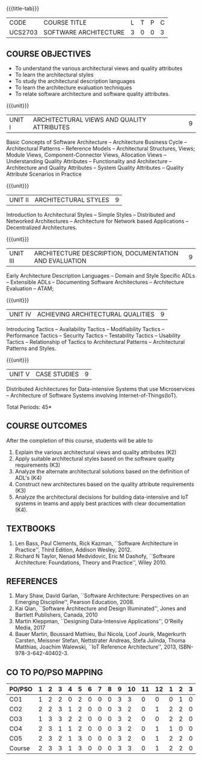 * 
:properties:
:author: Dr. K. Vallidevi
:date: 21st July, 2021
:end:

#+startup: showall

#+begin_comment
- 1. Split the first unit of M.E (SE) R2017 Software Architecture into two units
- 2. Removed the second unit on Software Design
- 3. The unit headings have been suitably changed
- 4. Five Course outcomes specified and aligned with units
- 5. Not Applicable
#+end_comment

#+startup: showall
{{{title-tab}}}
| CODE    | COURSE TITLE          | L | T | P | C |
| UCS2703 | SOFTWARE ARCHITECTURE | 3 | 0 | 0 | 3 |

** R2021 CHANGES :noexport:
1. UNIT 4 of R2018 is renamed as Achieving Qulaities in 2021 regulation


** COURSE OBJECTIVES
- To understand the various architectural views and quality attributes 
- To learn the architectural styles
- To study the architectural description languages
- To learn the architecture evaluation techniques
- To relate software architecture and software quality attributes.

{{{unit}}}
| UNIT I |ARCHITECTURAL VIEWS AND QUALITY ATTRIBUTES | 9 |
Basic Concepts of Software Architecture -- Architecture Business Cycle
-- Architectural Patterns -- Reference Models -- Architectural
Structures, Views; Module Views, Component-Connector Views, Allocation
Views -- Understanding Quality Attributes -- Functionality and
Architecture -- Architecture and Quality Attributes -- System Quality
Attributes -- Quality Attribute Scenarios in Practice

{{{unit}}}
| UNIT II |ARCHITECTURAL STYLES | 9 |
Introduction to Architectural Styles -- Simple Styles -- Distributed
and Networked Architectures -- Architecture for Network based
Applications -- Decentralized Architectures.

{{{unit}}}
| UNIT III | ARCHITECTURE DESCRIPTION, DOCUMENTATION AND EVALUATION | 9 |
Early Architecture Description Languages -- Domain and Style Specific
ADLs -- Extensible ADLs -- Documenting Software Architectures --
Architecture Evaluation -- ATAM;

{{{unit}}}
| UNIT IV | ACHIEVING ARCHITECTURAL QUALITIES | 9 |
Introducing Tactics -- Availability Tactics -- Modifiability Tactics
-- Performance Tactics -- Security Tactics -- Testability Tactics --
Usability Tactics -- Relationship of Tactics to Architectural Patterns
-- Architectural Patterns and Styles.

{{{unit}}}
| UNIT V | CASE STUDIES | 9 |
Distributed Architectures for Data-intensive Systems that use
Microservices -- Architecture of Software Systems involving
Internet-of-Things(IoT).

\hfill *Total Periods: 45*

** COURSE OUTCOMES
After the completion of this course, students will be able to 
1. Explain the various architectural views and quality attributes (K2)
2. Apply suitable architectural styles based on the software quality
   requirements (K3)
3. Analyze the alternate architectural solutions based on the
   definition of ADL's (K4)
4. Construct new architectures based on the quality attribute
   requirements (K3)
5. Analyze the architectural decisions for building data-intensive and
   IoT systems in teams and apply best practices with clear
   documentation (K4).

** TEXTBOOKS  
1. Len Bass, Paul Clements, Rick Kazman, ``Software Architecture in
   Practice'', Third Edition, Addison Wesley, 2012.
2. Richard N Taylor, Nenad Medvidovic, Eric M Dashofy, ``Software
   Architecture: Foundations, Theory and Practice'', Wiley 2010.

** REFERENCES 
1. Mary Shaw, David Garlan, ``Software Architecture: Perspectives on
   an Emerging Discipline'', Pearson Education, 2008.
2. Kai Qian, ``Software Architecture and Design Illuminated'',
   Jones and Bartlett Publishers, Canada, 2010
3. Martin Kleppman, ``Designing Data-Intensive Applications'',
   O'Reilly Media, 2017
4. Bauer Martin, Boussard Mathieu, Bui Nicola, Loof Jourik, Magerkurth
   Carsten, Meissner Stefan, Nettstrater Andreas, Stefa Julinda, Thoma
   Matthias, Joachim Walewski, ``IoT Reference Architecture'', 2013,
   ISBN-978-3-642-40402-3.


** CO TO PO/PSO MAPPING
| PO/PSO | 1 | 2 | 3 | 4 | 5 | 6 | 7 | 8 | 9 | 10 | 11 | 12 | 1 | 2 | 3 |
|--------+---+---+---+---+---+---+---+---+---+----+----+----+---+---+---|
| CO1    | 1 | 2 | 2 | 0 | 2 | 0 | 0 | 0 | 3 |  3 |  0 |  0 | 0 | 1 | 0 |
| CO2    | 2 | 2 | 3 | 1 | 2 | 0 | 0 | 0 | 3 |  2 |  0 |  1 | 2 | 2 | 0 |
| CO3    | 1 | 3 | 3 | 2 | 2 | 0 | 0 | 0 | 3 |  2 |  0 |  0 | 2 | 2 | 0 |
| CO4    | 2 | 3 | 1 | 1 | 2 | 0 | 0 | 0 | 3 |  2 |  0 |  1 | 1 | 0 | 0 |
| CO5    | 2 | 3 | 2 | 1 | 3 | 0 | 0 | 0 | 3 |  2 |  0 |  1 | 2 | 2 | 0 |
|--------+---+---+---+---+---+---+---+---+---+----+----+----+---+---+---|
| Course | 2 | 3 | 3 | 1 | 3 | 0 | 0 | 0 | 3 |  3 |  0 |  1 | 2 | 2 | 0 |


# | Score          | 8 | 13 | 12 | 5 | 11 | 0 | 0 | 0 | 15 | 11 |  0 |  3 | 7 | 7 | 0 |
